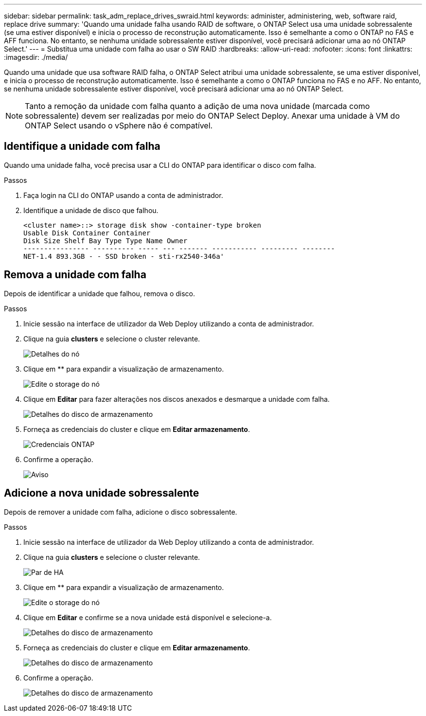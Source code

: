---
sidebar: sidebar 
permalink: task_adm_replace_drives_swraid.html 
keywords: administer, administering, web, software raid, replace drive 
summary: 'Quando uma unidade falha usando RAID de software, o ONTAP Select usa uma unidade sobressalente (se uma estiver disponível) e inicia o processo de reconstrução automaticamente. Isso é semelhante a como o ONTAP no FAS e AFF funciona. No entanto, se nenhuma unidade sobressalente estiver disponível, você precisará adicionar uma ao nó ONTAP Select.' 
---
= Substitua uma unidade com falha ao usar o SW RAID
:hardbreaks:
:allow-uri-read: 
:nofooter: 
:icons: font
:linkattrs: 
:imagesdir: ./media/


[role="lead"]
Quando uma unidade que usa software RAID falha, o ONTAP Select atribui uma unidade sobressalente, se uma estiver disponível, e inicia o processo de reconstrução automaticamente. Isso é semelhante a como o ONTAP funciona no FAS e no AFF. No entanto, se nenhuma unidade sobressalente estiver disponível, você precisará adicionar uma ao nó ONTAP Select.


NOTE: Tanto a remoção da unidade com falha quanto a adição de uma nova unidade (marcada como sobressalente) devem ser realizadas por meio do ONTAP Select Deploy. Anexar uma unidade à VM do ONTAP Select usando o vSphere não é compatível.



== Identifique a unidade com falha

Quando uma unidade falha, você precisa usar a CLI do ONTAP para identificar o disco com falha.

.Passos
. Faça login na CLI do ONTAP usando a conta de administrador.
. Identifique a unidade de disco que falhou.
+
[listing]
----
<cluster name>::> storage disk show -container-type broken
Usable Disk Container Container
Disk Size Shelf Bay Type Type Name Owner
---------------- ---------- ----- --- ------- ----------- --------- --------
NET-1.4 893.3GB - - SSD broken - sti-rx2540-346a'
----




== Remova a unidade com falha

Depois de identificar a unidade que falhou, remova o disco.

.Passos
. Inicie sessão na interface de utilizador da Web Deploy utilizando a conta de administrador.
. Clique na guia *clusters* e selecione o cluster relevante.
+
image:ST_22.jpg["Detalhes do nó"]

. Clique em ** para expandir a visualização de armazenamento.
+
image:ST_23.jpg["Edite o storage do nó"]

. Clique em *Editar* para fazer alterações nos discos anexados e desmarque a unidade com falha.
+
image:ST_24.jpg["Detalhes do disco de armazenamento"]

. Forneça as credenciais do cluster e clique em *Editar armazenamento*.
+
image:ST_25.jpg["Credenciais ONTAP"]

. Confirme a operação.
+
image:ST_26.jpg["Aviso"]





== Adicione a nova unidade sobressalente

Depois de remover a unidade com falha, adicione o disco sobressalente.

.Passos
. Inicie sessão na interface de utilizador da Web Deploy utilizando a conta de administrador.
. Clique na guia *clusters* e selecione o cluster relevante.
+
image:ST_27.jpg["Par de HA"]

. Clique em ** para expandir a visualização de armazenamento.
+
image:ST_28.jpg["Edite o storage do nó"]

. Clique em *Editar* e confirme se a nova unidade está disponível e selecione-a.
+
image:ST_29.jpg["Detalhes do disco de armazenamento"]

. Forneça as credenciais do cluster e clique em *Editar armazenamento*.
+
image:ST_30.jpg["Detalhes do disco de armazenamento"]

. Confirme a operação.
+
image:ST_31.jpg["Detalhes do disco de armazenamento"]


